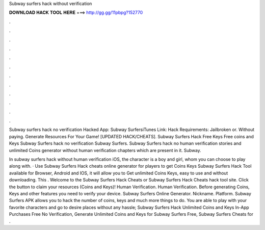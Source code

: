 Subway surfers hack without verification



𝐃𝐎𝐖𝐍𝐋𝐎𝐀𝐃 𝐇𝐀𝐂𝐊 𝐓𝐎𝐎𝐋 𝐇𝐄𝐑𝐄 ===> http://gg.gg/11pbpg?152770



.



.



.



.



.



.



.



.



.



.



.



.

Subway surfers hack no verification Hacked App: Subway SurfersiTunes Link:  Hack Requirements: Jailbroken or. Without paying. Generate Resources For Your Game! [UPDATED HACK/CHEATS]. Subway Surfers Hack Free Keys Free coins and Keys Subway Surfers hack no verification Subway Surfers. Subway Surfers hack no human verification stories and unlimited Coins generator without human verification chapters which are present in it. Subway.

In subway surfers hack without human verification iOS, the character is a boy and girl, whom you can choose to play along with. · Use Subway Surfers Hack cheats online generator for players to get Coins Keys Subway Surfers Hack Tool available for Browser, Android and IOS, it will allow you to Get unlimited Coins Keys, easy to use and without downloading. This . Welcome to the Subway Surfers Hack Cheats or Subway Surfers Hack Cheats hack tool site. Click the button to claim your resources (Coins and Keys)! Human Verification. Human Verification. Before generating Coins, Keys and other features you need to verify your device. Subway Surfers Online Generator. Nickname. Platform. Subway Surfers APK allows you to hack the number of coins, keys and much more things to do. You are able to play with your favorite characters and go to desire places without any hassle; Subway Surfers Hack Unlimited Coins and Keys In-App Purchases Free No Verification, Generate Unlimited Coins and Keys for Subway Surfers Free, Subway Surfers Cheats for .
